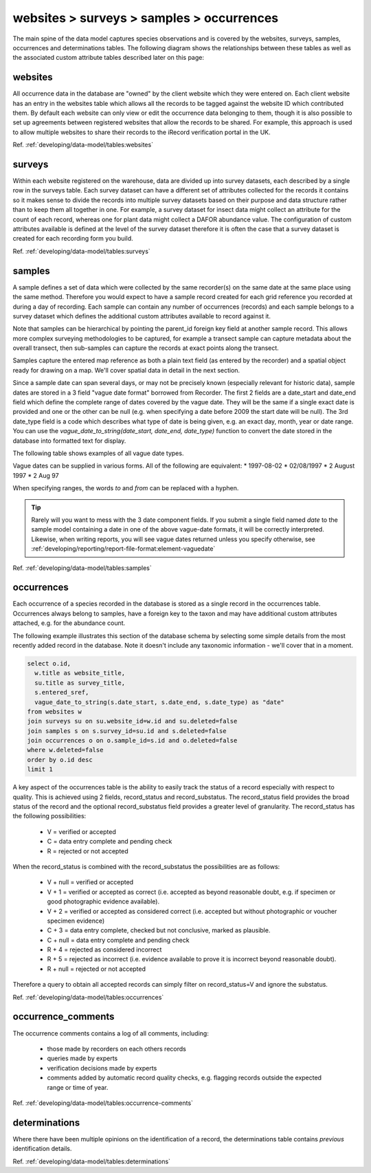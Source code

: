 websites > surveys > samples > occurrences
==========================================

The main spine of the data model captures species observations and is covered by the
websites, surveys, samples, occurrences and determinations tables. The following diagram
shows the relationships between these tables as well as the associated custom attribute
tables described later on this page:

.. image:: ../../images/diagrams/indicia-species-observations-erd.png
  :alt: Entity Relationship Diagram for the species observations module of the database.
  :width: 100%

websites
--------

All occurrence data in the database are "owned" by the client website which they were
entered on. Each client website has an entry in the websites table which allows all the
records to be  tagged against the website ID which contributed them. By default each
website can only view or edit the occurrence data belonging to them, though it is also
possible to set up agreements between registered websites that allow the records to be
shared. For example,  this approach is used to allow multiple websites to share their
records to the iRecord verification portal in the UK. 

Ref. :ref:`developing/data-model/tables:websites`

surveys
-------

Within each website registered on the warehouse, data are divided up into survey datasets,
each described by a single row in the surveys table. Each survey dataset can have a
different set of attributes collected for the records it contains so it makes sense to
divide the records into multiple survey datasets based on their purpose and data structure
rather than to keep them all together in one. For example, a survey dataset for insect
data might collect an attribute for the count of each record, whereas one for plant
data might collect a DAFOR abundance value. The configuration of custom attributes
available is defined at the level of the survey dataset therefore it is often the case that
a survey dataset is created for each recording form you build. 

Ref. :ref:`developing/data-model/tables:surveys`

samples
-------

A sample defines a set of data which were collected by the same recorder(s) on the same
date at the same place using the same method. Therefore you would expect to have a sample
record created for each grid reference you recorded at during a day of recording. Each
sample can contain any number of occurrences (records) and each sample belongs to a
survey dataset which defines the additional custom attributes available to record against
it.

Note that samples can be hierarchical by pointing the parent_id foreign key field at
another sample record. This allows more complex surveying methodologies to be captured,
for example a transect sample can capture metadata about the overall transect, then
sub-samples can capture the records at exact points along the transect.

Samples capture the entered map reference as both a plain text field (as entered by the
recorder) and a spatial object ready for drawing on a map. We'll cover spatial data in
detail in the next section.

Since a sample date can span several days, or may not be precisely known (especially
relevant for historic data), sample dates are stored in a 3 field "vague date format"
borrowed from Recorder. The first 2 fields are a date_start and date_end field which
define the complete range of dates covered by the vague date. They will be the same if
a single exact date is provided and one or the other can be null (e.g. when specifying
a date before 2009 the start date will be null). The 3rd date_type field is a code which
describes what type of date is being given, e.g. an exact day, month, year or date range.
You can use the `vague_date_to_string(date_start, date_end, date_type)` function to
convert the date stored in the database into formatted text for display.

The following table shows examples of all vague date types.

.. csv-table::
    :file: ./csv/date_type.csv
    :widths: 25 25 15 15 10
    :header-rows: 1
    :class: sticky-column condensed 

Vague dates can be supplied in various forms. All of the following are equivalent:
* 1997-08-02
* 02/08/1997
* 2 August 1997
* 2 Aug 97

When specifying ranges, the words `to` and `from` can be replaced with a hyphen.

.. tip::

  Rarely will you want to mess with the 3 date component fields. If you submit
  a single field named `date` to the sample model containing a date in one of
  the above vague-date formats, it will be correctly interpreted. Likewise, when 
  writing reports, you will see vague dates returned unless you specify 
  otherwise, see :ref:`developing/reporting/report-file-format:element-vaguedate`

Ref. :ref:`developing/data-model/tables:samples`

occurrences
-----------

Each occurrence of a species recorded in the database is stored as a single record in the
occurrences table. Occurrences always belong to samples, have a foreign key to the taxon
and may have additional custom attributes attached, e.g. for the abundance count.

The following example illustrates this section of the database schema by selecting some
simple details from the most recently added record in the database. Note it doesn't include
any taxonomic information - we'll cover that in a moment.

.. code-block:: sql

  select o.id,
    w.title as website_title,
    su.title as survey_title,
    s.entered_sref,
    vague_date_to_string(s.date_start, s.date_end, s.date_type) as "date"
  from websites w
  join surveys su on su.website_id=w.id and su.deleted=false
  join samples s on s.survey_id=su.id and s.deleted=false
  join occurrences o on o.sample_id=s.id and o.deleted=false
  where w.deleted=false
  order by o.id desc
  limit 1

A key aspect of the occurrences table is the ability to easily track the status of a
record especially with respect to quality. This is achieved using 2 fields, record_status
and record_substatus. The record_status field provides the broad status of the record and
the optional record_substatus field provides a greater level of granularity. The
record_status has the following possibilities:

  * V = verified or accepted
  * C = data entry complete and pending check
  * R = rejected or not accepted

When the record_status is combined with the record_substatus the possibilities are as
follows:

  * V + null = verified or accepted
  * V + 1 = verified or accepted as correct (i.e. accepted as beyond reasonable doubt, e.g.
    if specimen or good photographic evidence available).
  * V + 2 = verified or accepted as considered correct (i.e. accepted but without
    photographic or voucher specimen evidence)
  * C + 3 = data entry complete, checked but not conclusive, marked as plausible.
  * C + null = data entry complete and pending check
  * R + 4 = rejected as considered incorrect
  * R + 5 = rejected as incorrect (i.e. evidence available to prove it is incorrect beyond
    reasonable doubt).
  * R + null = rejected or not accepted

Therefore a query to obtain all accepted records can simply filter on record_status=V and
ignore the substatus.

Ref. :ref:`developing/data-model/tables:occurrences`

occurrence_comments
-------------------

The occurrence comments contains a log of all comments, including:

  * those made by recorders on each others records
  * queries made by experts
  * verification decisions made by experts
  * comments added by automatic record quality checks, e.g. flagging records outside the
    expected range or time of year.

Ref. :ref:`developing/data-model/tables:occurrence-comments`

determinations
--------------

Where there have been multiple opinions on the identification of a record, the
determinations table contains *previous* identification details.

Ref. :ref:`developing/data-model/tables:determinations`
